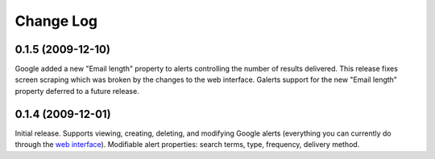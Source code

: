 Change Log
==========

------------------
0.1.5 (2009-12-10)
------------------

Google added a new "Email length" property to alerts controlling the number of
results delivered. This release fixes screen scraping which was broken by the
changes to the web interface. Galerts support for the new "Email length"
property deferred to a future release.

------------------
0.1.4 (2009-12-01)
------------------

Initial release. Supports viewing, creating, deleting, and modifying Google
alerts (everything you can currently do through the `web interface
<http://www.google.com/alerts/manage?hl=en&gl=us>`_). Modifiable alert
properties: search terms, type, frequency, delivery method.

